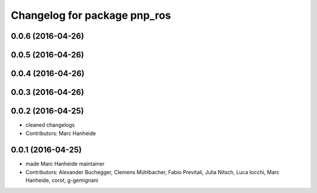 ^^^^^^^^^^^^^^^^^^^^^^^^^^^^^
Changelog for package pnp_ros
^^^^^^^^^^^^^^^^^^^^^^^^^^^^^

0.0.6 (2016-04-26)
------------------

0.0.5 (2016-04-26)
------------------

0.0.4 (2016-04-26)
------------------

0.0.3 (2016-04-26)
------------------

0.0.2 (2016-04-25)
------------------
* cleaned changelogs
* Contributors: Marc Hanheide

0.0.1 (2016-04-25)
------------------
* made Marc Hanheide maintainer
* Contributors: Alexander Buchegger, Clemens Mühlbacher, Fabio Previtali, Julia Nitsch, Luca Iocchi, Marc Hanheide, corot, g-gemignani
